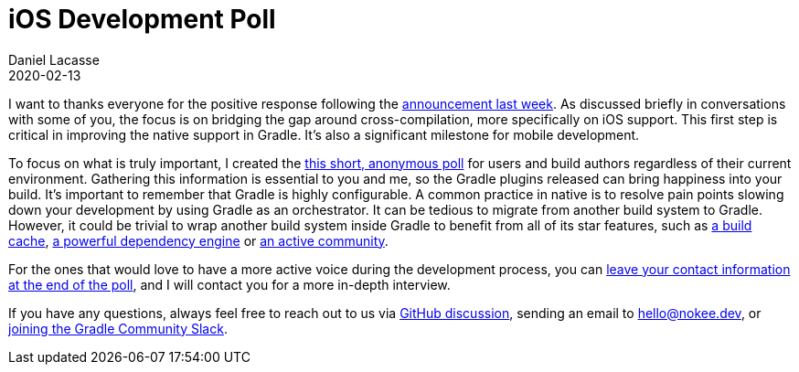 :jbake-permalink: ios-development-poll
:jbake-id: {jbake-permalink}
= iOS Development Poll
Daniel Lacasse
2020-02-13
:jbake-type: blog_post
:jbake-status: published
:jbake-tags: blog
:idprefix:

// Target audience: users and build authors

I want to thanks everyone for the positive response following the https://nokee.dev/blog/hello-native[announcement last week].
As discussed briefly in conversations with some of you, the focus is on bridging the gap around cross-compilation, more specifically on iOS support.
This first step is critical in improving the native support in Gradle.
It's also a significant milestone for mobile development.

To focus on what is truly important, I created the https://forms.gle/YEaaeAjGACEpeFcR8[this short, anonymous poll] for users and build authors regardless of their current environment.
Gathering this information is essential to you and me, so the Gradle plugins released can bring happiness into your build.
It's important to remember that Gradle is highly configurable.
A common practice in native is to resolve pain points slowing down your development by using Gradle as an orchestrator.
It can be tedious to migrate from another build system to Gradle.
However, it could be trivial to wrap another build system inside Gradle to benefit from all of its star features, such as https://docs.gradle.org/6.1.1/userguide/build_cache.html[a build cache], https://docs.gradle.org/6.1.1/userguide/core_dependency_management.html[a powerful dependency engine] or https://discuss.gradle.org/[an active community].

For the ones that would love to have a more active voice during the development process, you can https://forms.gle/YEaaeAjGACEpeFcR8[leave your contact information at the end of the poll], and I will contact you for a more in-depth interview.

If you have any questions, always feel free to reach out to us via https://github.com/nokeedev/gradle-native/discussions[GitHub discussion], sending an email to hello@nokee.dev, or https://app.slack.com/client/TA7ULVA9K/CDDGUSJ7R[joining the Gradle Community Slack].
